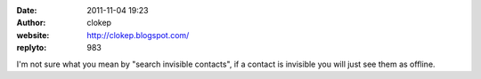 :date: 2011-11-04 19:23
:author: clokep
:website: http://clokep.blogspot.com/
:replyto: 983

I'm not sure what you mean by "search invisible contacts", if a contact is invisible you will just see them as offline.
